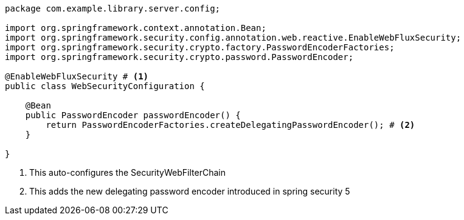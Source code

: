 [source,options="nowrap"]
----
package com.example.library.server.config;

import org.springframework.context.annotation.Bean;
import org.springframework.security.config.annotation.web.reactive.EnableWebFluxSecurity;
import org.springframework.security.crypto.factory.PasswordEncoderFactories;
import org.springframework.security.crypto.password.PasswordEncoder;

@EnableWebFluxSecurity # <1>
public class WebSecurityConfiguration {

    @Bean
    public PasswordEncoder passwordEncoder() {
        return PasswordEncoderFactories.createDelegatingPasswordEncoder(); # <2>
    }

}
----
<1> This auto-configures the SecurityWebFilterChain
<2> This adds the new delegating password encoder introduced in spring security 5